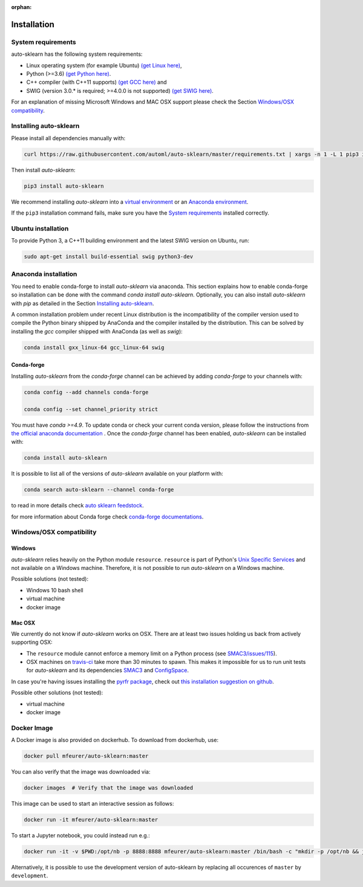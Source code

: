 :orphan:

.. _installation:

============
Installation
============

System requirements
===================

auto-sklearn has the following system requirements:

* Linux operating system (for example Ubuntu) `(get Linux here) <https://www.wikihow.com/Install-Linux>`_,
* Python (>=3.6) `(get Python here) <https://www.python.org/downloads/>`_.
* C++ compiler (with C++11 supports) `(get GCC here) <https://www.tutorialspoint.com/How-to-Install-Cplusplus-Compiler-on-Linux>`_ and
* SWIG (version 3.0.* is required; >=4.0.0 is not supported) `(get SWIG here) <http://www.swig.org/survey.html>`_.

For an explanation of missing Microsoft Windows and MAC OSX support please
check the Section `Windows/OSX compatibility`_.

Installing auto-sklearn
=======================

Please install all dependencies manually with:

.. code:: bash

    curl https://raw.githubusercontent.com/automl/auto-sklearn/master/requirements.txt | xargs -n 1 -L 1 pip3 install

Then install *auto-sklearn*:

.. code:: bash

    pip3 install auto-sklearn

We recommend installing *auto-sklearn* into a
`virtual environment <http://docs.python-guide.org/en/latest/dev/virtualenvs/>`_
or an
`Anaconda environment <https://conda.io/projects/conda/en/latest/user-guide/tasks/manage-environments.html>`_.

If the ``pip3`` installation command fails, make sure you have the `System requirements`_ installed correctly.

Ubuntu installation
===================

To provide Python 3, a C++11 building environment and the latest SWIG version on Ubuntu,
run:

.. code:: bash

    sudo apt-get install build-essential swig python3-dev


Anaconda installation
=====================

You need to enable conda-forge to install *auto-sklearn* via anaconda. This section explains how to enable conda-forge so
installation can be done with the command `conda install auto-sklearn`. 
Optionally, you can also install *auto-sklearn* with `pip` as detailed in the Section `Installing auto-sklearn`_. 

A common installation problem under recent Linux distribution is the
incompatibility of the compiler version used to compile the Python binary
shipped by AnaConda and the compiler installed by the distribution. This can
be solved by installing the *gcc* compiler shipped with AnaConda (as well as
*swig*):

.. code:: bash

    conda install gxx_linux-64 gcc_linux-64 swig


Conda-forge
~~~~~~~~~~~

Installing `auto-sklearn` from the `conda-forge` channel can be achieved by adding `conda-forge` to your channels with:

.. code:: bash

    conda config --add channels conda-forge

    conda config --set channel_priority strict


You must have `conda >=4.9`. To update conda or check your current conda version, please follow the instructions from `the official anaconda documentation <https://docs.anaconda.com/anaconda/install/update-version/>`_ . Once the `conda-forge` channel has been enabled, `auto-sklearn` can be installed with:

.. code:: bash

    conda install auto-sklearn


It is possible to list all of the versions of `auto-sklearn` available on your platform with:

.. code:: bash

    conda search auto-sklearn --channel conda-forge

to read in more details check
`auto sklearn feedstock <https://github.com/conda-forge/auto-sklearn-feedstock>`_.

for more information about Conda forge check
`conda-forge documentations <https://conda-forge.org/docs/>`_.


Windows/OSX compatibility
=========================

Windows
~~~~~~~

*auto-sklearn* relies heavily on the Python module ``resource``. ``resource``
is part of Python's `Unix Specific Services <https://docs.python.org/3/library/unix.html>`_
and not available on a Windows machine. Therefore, it is not possible to run
*auto-sklearn* on a Windows machine.

Possible solutions (not tested):

* Windows 10 bash shell
* virtual machine
* docker image


Mac OSX
~~~~~~~

We currently do not know if *auto-sklearn* works on OSX. There are at least two
issues holding us back from actively supporting OSX:

* The ``resource`` module cannot enforce a memory limit on a Python process
  (see `SMAC3/issues/115 <https://github.com/automl/SMAC3/issues/115>`_).
* OSX machines on `travis-ci <https://travis-ci.org/>`_ take more than 30
  minutes to spawn. This makes it impossible for us to run unit tests for
  *auto-sklearn* and its dependencies `SMAC3 <https://github.com/automl/SMAC3>`_
  and `ConfigSpace <https://github.com/automl/ConfigSpace>`_.

In case you're having issues installing the `pyrfr package <https://github.com/automl/random_forest_run>`_, check out
`this installation suggestion on github <https://github.com/automl/auto-sklearn/issues/360#issuecomment-335150470>`_.

Possible other solutions (not tested):

* virtual machine
* docker image

Docker Image
=========================
A Docker image is also provided on dockerhub. To download from dockerhub,
use:

.. code:: bash

    docker pull mfeurer/auto-sklearn:master

You can also verify that the image was downloaded via:

.. code:: bash

    docker images  # Verify that the image was downloaded

This image can be used to start an interactive session as follows:

.. code:: bash

    docker run -it mfeurer/auto-sklearn:master

To start a Jupyter notebook, you could instead run e.g.:

.. code:: bash

    docker run -it -v $PWD:/opt/nb -p 8888:8888 mfeurer/auto-sklearn:master /bin/bash -c "mkdir -p /opt/nb && jupyter notebook --notebook-dir=/opt/nb --ip='0.0.0.0' --port=8888 --no-browser --allow-root"

Alternatively, it is possible to use the development version of auto-sklearn by replacing all
occurences of ``master`` by ``development``.
